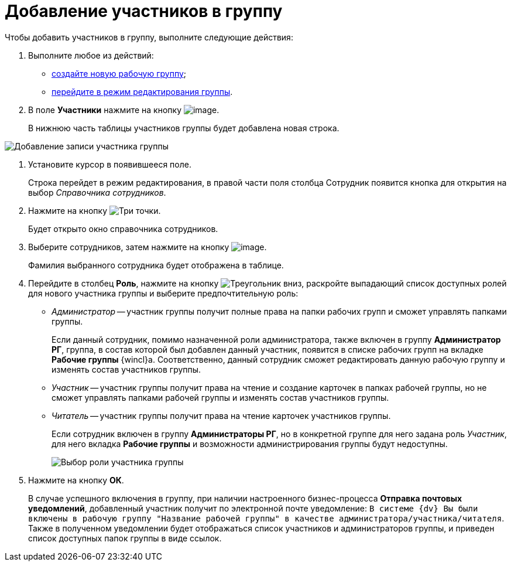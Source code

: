 = Добавление участников в группу

Чтобы добавить участников в группу, выполните следующие действия:

. Выполните любое из действий:
* xref:task_WorkGroups_create.adoc[создайте новую рабочую группу];
* xref:task_WorkGroups_change.adoc[перейдите в режим редактирования группы].
. В поле *Участники* нажмите на кнопку image:buttons/Add_green_plus.png[image].
+
В нижнюю часть таблицы участников группы будет добавлена новая строка.

image::WorkGroup_members_add.png[Добавление записи участника группы]
. Установите курсор в появившееся поле.
+
Строка перейдет в режим редактирования, в правой части поля столбца Сотрудник появится кнопка для открытия на выбор _Справочника сотрудников_.
. Нажмите на кнопку image:buttons/three-dots.png[Три точки].
+
Будет открыто окно справочника сотрудников.
. Выберите сотрудников, затем нажмите на кнопку image:buttons/check-small.png[image].
+
Фамилия выбранного сотрудника будет отображена в таблице.
. Перейдите в столбец *Роль*, нажмите на кнопку image:buttons/triangle-down.png[Треугольник вниз], раскройте выпадающий список доступных ролей для нового участника группы и выберите предпочтительную роль:
* _Администратор_ -- участник группы получит полные права на папки рабочих групп и сможет управлять папками группы.
+
Если данный сотрудник, помимо назначенной роли администратора, также включен в группу *Администратор РГ*, группа, в состав которой был добавлен данный участник, появится в списке рабочих групп на вкладке *Рабочие группы* {wincl}а. Соответственно, данный сотрудник сможет редактировать данную рабочую группу и изменять состав участников группы.
* _Участник_ -- участник группы получит права на чтение и создание карточек в папках рабочей группы, но не сможет управлять папками рабочей группы и изменять состав участников группы.
* _Читатель_ -- участник группы получит права на чтение карточек участников группы.
+
Если сотрудник включен в группу *Администраторы РГ*, но в конкретной группе для него задана роль _Участник_, для него вкладка *Рабочие группы* и возможности администрирования группы будут недоступны.
+
image::WorkGroup_members_add_role.png[Выбор роли участника группы]
. Нажмите на кнопку *ОК*.
+
В случае успешного включения в группу, при наличии настроенного бизнес-процесса *Отправка почтовых уведомлений*, добавленный участник получит по электронной почте уведомление: `В системе {dv} Вы были включены в рабочую группу "Название рабочей группы" в качестве администратора/участника/читателя`. Также в полученном уведомлении будет отображаться список участников и администраторов группы, и приведен список доступных папок группы в виде ссылок.
